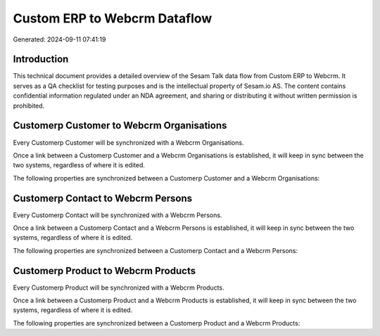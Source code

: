 =============================
Custom ERP to Webcrm Dataflow
=============================

Generated: 2024-09-11 07:41:19

Introduction
------------

This technical document provides a detailed overview of the Sesam Talk data flow from Custom ERP to Webcrm. It serves as a QA checklist for testing purposes and is the intellectual property of Sesam.io AS. The content contains confidential information regulated under an NDA agreement, and sharing or distributing it without written permission is prohibited.

Customerp Customer to Webcrm Organisations
------------------------------------------
Every Customerp Customer will be synchronized with a Webcrm Organisations.

Once a link between a Customerp Customer and a Webcrm Organisations is established, it will keep in sync between the two systems, regardless of where it is edited.

The following properties are synchronized between a Customerp Customer and a Webcrm Organisations:

.. list-table::
   :header-rows: 1

   * - Customerp Customer Property
     - Webcrm Organisations Property
     - Webcrm Data Type


Customerp Contact to Webcrm Persons
-----------------------------------
Every Customerp Contact will be synchronized with a Webcrm Persons.

Once a link between a Customerp Contact and a Webcrm Persons is established, it will keep in sync between the two systems, regardless of where it is edited.

The following properties are synchronized between a Customerp Contact and a Webcrm Persons:

.. list-table::
   :header-rows: 1

   * - Customerp Contact Property
     - Webcrm Persons Property
     - Webcrm Data Type


Customerp Product to Webcrm Products
------------------------------------
Every Customerp Product will be synchronized with a Webcrm Products.

Once a link between a Customerp Product and a Webcrm Products is established, it will keep in sync between the two systems, regardless of where it is edited.

The following properties are synchronized between a Customerp Product and a Webcrm Products:

.. list-table::
   :header-rows: 1

   * - Customerp Product Property
     - Webcrm Products Property
     - Webcrm Data Type

